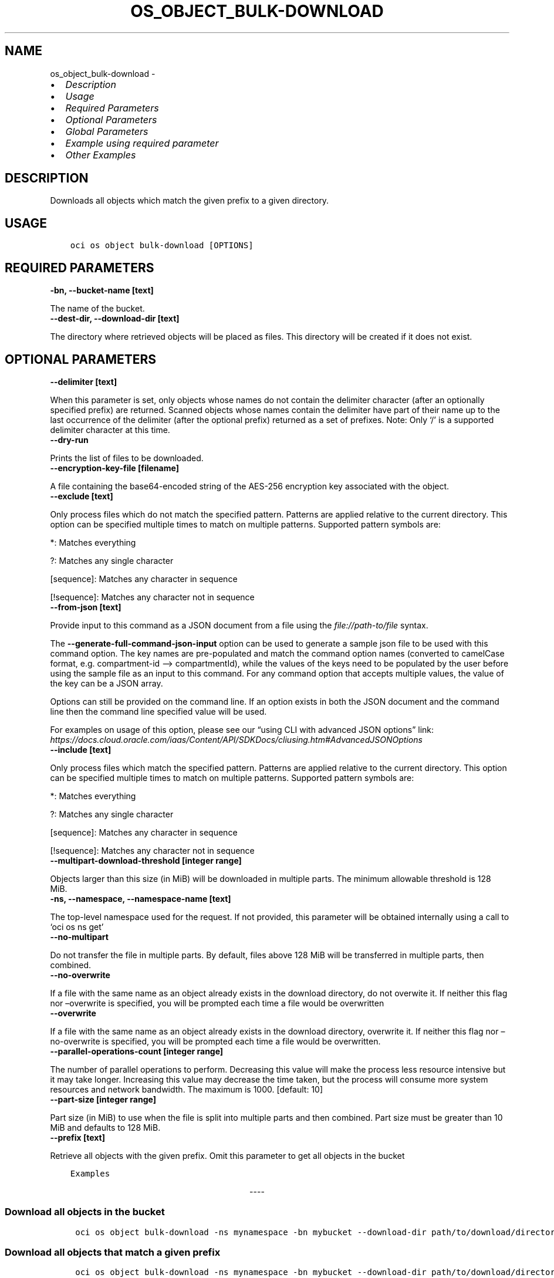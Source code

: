 .\" Man page generated from reStructuredText.
.
.TH "OS_OBJECT_BULK-DOWNLOAD" "1" "May 22, 2023" "3.28.0" "OCI CLI Command Reference"
.SH NAME
os_object_bulk-download \- 
.
.nr rst2man-indent-level 0
.
.de1 rstReportMargin
\\$1 \\n[an-margin]
level \\n[rst2man-indent-level]
level margin: \\n[rst2man-indent\\n[rst2man-indent-level]]
-
\\n[rst2man-indent0]
\\n[rst2man-indent1]
\\n[rst2man-indent2]
..
.de1 INDENT
.\" .rstReportMargin pre:
. RS \\$1
. nr rst2man-indent\\n[rst2man-indent-level] \\n[an-margin]
. nr rst2man-indent-level +1
.\" .rstReportMargin post:
..
.de UNINDENT
. RE
.\" indent \\n[an-margin]
.\" old: \\n[rst2man-indent\\n[rst2man-indent-level]]
.nr rst2man-indent-level -1
.\" new: \\n[rst2man-indent\\n[rst2man-indent-level]]
.in \\n[rst2man-indent\\n[rst2man-indent-level]]u
..
.INDENT 0.0
.IP \(bu 2
\fI\%Description\fP
.IP \(bu 2
\fI\%Usage\fP
.IP \(bu 2
\fI\%Required Parameters\fP
.IP \(bu 2
\fI\%Optional Parameters\fP
.IP \(bu 2
\fI\%Global Parameters\fP
.IP \(bu 2
\fI\%Example using required parameter\fP
.IP \(bu 2
\fI\%Other Examples\fP
.UNINDENT
.SH DESCRIPTION
.sp
Downloads all objects which match the given prefix to a given directory.
.SH USAGE
.INDENT 0.0
.INDENT 3.5
.sp
.nf
.ft C
oci os object bulk\-download [OPTIONS]
.ft P
.fi
.UNINDENT
.UNINDENT
.SH REQUIRED PARAMETERS
.INDENT 0.0
.TP
.B \-bn, \-\-bucket\-name [text]
.UNINDENT
.sp
The name of the bucket.
.INDENT 0.0
.TP
.B \-\-dest\-dir, \-\-download\-dir [text]
.UNINDENT
.sp
The directory where retrieved objects will be placed as files. This directory will be created if it does not exist.
.SH OPTIONAL PARAMETERS
.INDENT 0.0
.TP
.B \-\-delimiter [text]
.UNINDENT
.sp
When this parameter is set, only objects whose names do not contain the delimiter character (after an optionally specified prefix) are returned. Scanned objects whose names contain the delimiter have part of their name up to the last occurrence of the delimiter (after the optional prefix) returned as a set of prefixes. Note: Only ‘/’ is a supported delimiter character at this time.
.INDENT 0.0
.TP
.B \-\-dry\-run
.UNINDENT
.sp
Prints the list of files to be downloaded.
.INDENT 0.0
.TP
.B \-\-encryption\-key\-file [filename]
.UNINDENT
.sp
A file containing the base64\-encoded string of the AES\-256 encryption key associated with the object.
.INDENT 0.0
.TP
.B \-\-exclude [text]
.UNINDENT
.sp
Only process files which do not match the specified pattern. Patterns are applied relative to the current directory. This option can be specified multiple times to match on multiple patterns. Supported pattern symbols are:

.sp
*: Matches everything
.sp
?: Matches any single character
.sp
[sequence]: Matches any character in sequence
.sp
[!sequence]: Matches any character not in sequence
.INDENT 0.0
.TP
.B \-\-from\-json [text]
.UNINDENT
.sp
Provide input to this command as a JSON document from a file using the \fI\%file://path\-to/file\fP syntax.
.sp
The \fB\-\-generate\-full\-command\-json\-input\fP option can be used to generate a sample json file to be used with this command option. The key names are pre\-populated and match the command option names (converted to camelCase format, e.g. compartment\-id –> compartmentId), while the values of the keys need to be populated by the user before using the sample file as an input to this command. For any command option that accepts multiple values, the value of the key can be a JSON array.
.sp
Options can still be provided on the command line. If an option exists in both the JSON document and the command line then the command line specified value will be used.
.sp
For examples on usage of this option, please see our “using CLI with advanced JSON options” link: \fI\%https://docs.cloud.oracle.com/iaas/Content/API/SDKDocs/cliusing.htm#AdvancedJSONOptions\fP
.INDENT 0.0
.TP
.B \-\-include [text]
.UNINDENT
.sp
Only process files which match the specified pattern. Patterns are applied relative to the current directory. This option can be specified multiple times to match on multiple patterns. Supported pattern symbols are:

.sp
*: Matches everything
.sp
?: Matches any single character
.sp
[sequence]: Matches any character in sequence
.sp
[!sequence]: Matches any character not in sequence
.INDENT 0.0
.TP
.B \-\-multipart\-download\-threshold [integer range]
.UNINDENT
.sp
Objects larger than this size (in MiB) will be downloaded in multiple parts. The minimum allowable threshold is 128 MiB.
.INDENT 0.0
.TP
.B \-ns, \-\-namespace, \-\-namespace\-name [text]
.UNINDENT
.sp
The top\-level namespace used for the request. If not provided, this parameter will be obtained internally using a call to ‘oci os ns get’
.INDENT 0.0
.TP
.B \-\-no\-multipart
.UNINDENT
.sp
Do not transfer the file in multiple parts. By default, files above 128 MiB will be transferred in multiple parts, then combined.
.INDENT 0.0
.TP
.B \-\-no\-overwrite
.UNINDENT
.sp
If a file with the same name as an object already exists in the download directory, do not overwite it. If neither this flag nor –overwrite is specified, you will be prompted each time a file would be overwritten
.INDENT 0.0
.TP
.B \-\-overwrite
.UNINDENT
.sp
If a file with the same name as an object already exists in the download directory, overwrite it. If neither this flag nor –no\-overwrite is specified, you will be prompted each time a file would be overwritten.
.INDENT 0.0
.TP
.B \-\-parallel\-operations\-count [integer range]
.UNINDENT
.sp
The number of parallel operations to perform. Decreasing this value will make the process less resource intensive but it may take longer. Increasing this value may decrease the time taken, but the process will consume more system resources and network bandwidth. The maximum is 1000. [default: 10]
.INDENT 0.0
.TP
.B \-\-part\-size [integer range]
.UNINDENT
.sp
Part size (in MiB) to use when the file is split into multiple parts and then combined. Part size must be greater than 10 MiB and defaults to 128 MiB.
.INDENT 0.0
.TP
.B \-\-prefix [text]
.UNINDENT
.sp
Retrieve all objects with the given prefix. Omit this parameter to get all objects in the bucket
.INDENT 0.0
.INDENT 3.5
.sp
.nf
.ft C
Examples
.ft P
.fi
.UNINDENT
.UNINDENT

.sp
.ce
----

.ce 0
.sp
.SS Download all objects in the bucket
.INDENT 0.0
.INDENT 3.5
.sp
.nf
.ft C
 oci os object bulk\-download \-ns mynamespace \-bn mybucket \-\-download\-dir path/to/download/directory
.ft P
.fi
.UNINDENT
.UNINDENT
.SS Download all objects that match a given prefix
.INDENT 0.0
.INDENT 3.5
.sp
.nf
.ft C
 oci os object bulk\-download \-ns mynamespace \-bn mybucket \-\-download\-dir path/to/download/directory \-\-prefix myprefix
.ft P
.fi
.UNINDENT
.UNINDENT
.sp
You can download all objects that match a given prefix by specifying the –prefix flag. In the above example, “–prefix myprefix” would match object names such as myPrefix_textfile1.txt, myPrefix_myImage.png etc.
.sp
If you have named your objects so that they exist in Object Storage as a hierarchy, e.g. level1/level2/level3/myobject.txt, then you can download objects at a given level (and all sub levels) by specifying a prefix:
.INDENT 0.0
.INDENT 3.5
.sp
.nf
.ft C
 oci os object bulk\-download \-ns mynamespace \-bn mybucket \-\-download\-dir path/to/download/directory \-\-prefix level1/level2/
.ft P
.fi
.UNINDENT
.UNINDENT
.sp
This will download all objects of the form level1/level2/<object name>, level1/level2/leve3/<object name>, level1/level2/leve3/level4/<object name> etc.
.SS Limiting downloaded objects using a prefix and delimiter
.INDENT 0.0
.INDENT 3.5
.sp
.nf
.ft C
 oci os object bulk\-download \-ns mynamespace \-bn mybucket \-\-download\-dir path/to/download/directory \-\-prefix level1/level2/ \-\-delimiter /
.ft P
.fi
.UNINDENT
.UNINDENT
.sp
If you have named your objects so that they exist in Object Storage as a hierarchy, e.g. level1/level2/level3/myobject.txt, and you only want to download objects at a given level of the hierarchy, e.g. example everything of the form level1/level2/<object name> but not level1/level2/leve3/<object name> or any other sub\-levels, you can specify a prefix and delimiter. Currently the only supported delimiter is /
.SS Overwriting or skipping files
.INDENT 0.0
.INDENT 3.5
.sp
.nf
.ft C
 oci os object bulk\-download \-ns mynamespace \-bn mybucket \-\-download\-dir path/to/download/directory \-\-overwrite
 oci os object bulk\-download \-ns mynamespace \-bn mybucket \-\-download\-dir path/to/download/directory \-\-no\-overwrite
.ft P
.fi
.UNINDENT
.UNINDENT
.sp
If files with the same name as the objects being downloaded already exist in the download directory, you can opt to overwrite them with the –overwrite option, or preserve them with the –no\-overwrite option.
.SH GLOBAL PARAMETERS
.sp
Use \fBoci \-\-help\fP for help on global parameters.
.sp
\fB\-\-auth\-purpose\fP, \fB\-\-auth\fP, \fB\-\-cert\-bundle\fP, \fB\-\-cli\-auto\-prompt\fP, \fB\-\-cli\-rc\-file\fP, \fB\-\-config\-file\fP, \fB\-\-connection\-timeout\fP, \fB\-\-debug\fP, \fB\-\-defaults\-file\fP, \fB\-\-endpoint\fP, \fB\-\-generate\-full\-command\-json\-input\fP, \fB\-\-generate\-param\-json\-input\fP, \fB\-\-help\fP, \fB\-\-latest\-version\fP, \fB\-\-max\-retries\fP, \fB\-\-no\-retry\fP, \fB\-\-opc\-client\-request\-id\fP, \fB\-\-opc\-request\-id\fP, \fB\-\-output\fP, \fB\-\-profile\fP, \fB\-\-query\fP, \fB\-\-raw\-output\fP, \fB\-\-read\-timeout\fP, \fB\-\-realm\-specific\-endpoint\fP, \fB\-\-region\fP, \fB\-\-release\-info\fP, \fB\-\-request\-id\fP, \fB\-\-version\fP, \fB\-?\fP, \fB\-d\fP, \fB\-h\fP, \fB\-i\fP, \fB\-v\fP
.SH EXAMPLE USING REQUIRED PARAMETER
.sp
Copy the following CLI commands into a file named example.sh. Run the command by typing “bash example.sh” and replacing the example parameters with your own.
.sp
Please note this sample will only work in the POSIX\-compliant bash\-like shell. You need to set up \fI\%the OCI configuration\fP <\fBhttps://docs.oracle.com/en-us/iaas/Content/API/SDKDocs/cliinstall.htm#configfile\fP> and \fI\%appropriate security policies\fP <\fBhttps://docs.oracle.com/en-us/iaas/Content/Identity/Concepts/policygetstarted.htm\fP> before trying the examples.
.INDENT 0.0
.INDENT 3.5
.sp
.nf
.ft C
    export bucket_name=<substitute\-value\-of\-bucket_name> # https://docs.cloud.oracle.com/en\-us/iaas/tools/oci\-cli/latest/oci_cli_docs/cmdref/os/object/bulk\-download.html#cmdoption\-bucket\-name
    export download_dir=<substitute\-value\-of\-download_dir> # https://docs.cloud.oracle.com/en\-us/iaas/tools/oci\-cli/latest/oci_cli_docs/cmdref/os/object/bulk\-download.html#cmdoption\-download\-dir

    oci os object bulk\-download \-\-bucket\-name $bucket_name \-\-download\-dir $download_dir
.ft P
.fi
.UNINDENT
.UNINDENT
.SH OTHER EXAMPLES
.SS Description
.sp
Download all objects in the bucket excluding ‘.cache’ directory.
.SS Command
.INDENT 0.0
.INDENT 3.5
.sp
.nf
.ft C
 oci os object bulk\-download \-bn "cli\-test" \-\-download\-dir ~/cliDirectory \-\-exclude \(aq.cache/*\(aq
.ft P
.fi
.UNINDENT
.UNINDENT
.SS Output
.INDENT 0.0
.INDENT 3.5
.sp
.nf
.ft C
{
 "data": [
      {
           "download\-failures": {},
           "skipped\-objects": []
      }
 ]
}
.ft P
.fi
.UNINDENT
.UNINDENT
.SS Description
.sp
Downloads all objects in the bucket to the specified directory
.SS Command
.INDENT 0.0
.INDENT 3.5
.sp
.nf
.ft C
 oci os object bulk\-download \-bn bucket\-client \-\-dest\-dir my_download_folder
.ft P
.fi
.UNINDENT
.UNINDENT
.SS Output
.INDENT 0.0
.INDENT 3.5
.sp
.nf
.ft C
{
 "download\-failures": {},
 "downloaded\-objects": [
      "b_text.txt",
      "a_text.txt"
 ],
 "skipped\-objects": []
}
.ft P
.fi
.UNINDENT
.UNINDENT
.SS Description
.sp
Prints the list of files to be downloaded.
.SS Command
.INDENT 0.0
.INDENT 3.5
.sp
.nf
.ft C
 oci os object bulk\-download \-bn bucket\-client \-\-dest\-dir my_download_folder \-\-dry\-run
.ft P
.fi
.UNINDENT
.UNINDENT
.SS Output
.INDENT 0.0
.INDENT 3.5
.sp
.nf
.ft C
{
 "output": "a_text.txt \en b_text.txt"
}
.ft P
.fi
.UNINDENT
.UNINDENT
.SS Description
.sp
Downloads all objects in the bucket which do not match the specified pattern
.SS Command
.INDENT 0.0
.INDENT 3.5
.sp
.nf
.ft C
 oci os object bulk\-download \-bn bucket\-client \-\-dest\-dir my_download_folder \-\-exclude \(aqa*\(aq
.ft P
.fi
.UNINDENT
.UNINDENT
.SS Output
.INDENT 0.0
.INDENT 3.5
.sp
.nf
.ft C
{
 "download\-failures": {},
 "downloaded\-objects": [
      "b_text.txt"
 ],
 "skipped\-objects": []
}
.ft P
.fi
.UNINDENT
.UNINDENT
.SS Description
.sp
Downloads all objects in the bucket which matches the specified pattern
.SS Command
.INDENT 0.0
.INDENT 3.5
.sp
.nf
.ft C
 oci os object bulk\-download \-bn bucket\-client \-\-dest\-dir my_download_folder \-\-include \(aqa*\(aq
.ft P
.fi
.UNINDENT
.UNINDENT
.SS Output
.INDENT 0.0
.INDENT 3.5
.sp
.nf
.ft C
{
 "download\-failures": {},
 "downloaded\-objects": [
      "a_text.txt"
 ],
 "skipped\-objects": []
}
.ft P
.fi
.UNINDENT
.UNINDENT
.SS Description
.sp
Downloads all objects in the bucket and will not overwrite local files having same name, without showing confirmation prompt
.SS Command
.INDENT 0.0
.INDENT 3.5
.sp
.nf
.ft C
 oci os object bulk\-download \-bn bucket\-client \-\-dest\-dir my_download_folder \-\-no\-overwrite
.ft P
.fi
.UNINDENT
.UNINDENT
.SS Output
.INDENT 0.0
.INDENT 3.5
.sp
.nf
.ft C
{
 "download\-failures": {},
 "downloaded\-objects": [],
 "skipped\-objects": [
      "a_text.txt",
      "b_text.txt"
 ]
}
.ft P
.fi
.UNINDENT
.UNINDENT
.SS Description
.sp
Downloads all objects in the bucket and will overwrite local files having same name, without showing confirmation prompt
.SS Command
.INDENT 0.0
.INDENT 3.5
.sp
.nf
.ft C
 oci os object bulk\-download \-bn bucket\-client \-\-dest\-dir my_download_folder \-\-overwrite
.ft P
.fi
.UNINDENT
.UNINDENT
.SS Output
.INDENT 0.0
.INDENT 3.5
.sp
.nf
.ft C
{
 "download\-failures": {},
 "downloaded\-objects": [
      "a_text.txt",
      "b_text.txt"
 ],
 "skipped\-objects": []
}
.ft P
.fi
.UNINDENT
.UNINDENT
.SS Description
.sp
Downloads all objects in the bucket with specified prefix
.SS Command
.INDENT 0.0
.INDENT 3.5
.sp
.nf
.ft C
 oci os object bulk\-download \-bn bucket\-client \-\-dest\-dir my_download_folder \-\-prefix a
.ft P
.fi
.UNINDENT
.UNINDENT
.SS Output
.INDENT 0.0
.INDENT 3.5
.sp
.nf
.ft C
{
 "download\-failures": {},
 "downloaded\-objects": [
      "a_text.txt"
 ],
 "skipped\-objects": []
}
.ft P
.fi
.UNINDENT
.UNINDENT
.SH AUTHOR
Oracle
.SH COPYRIGHT
2016, 2023, Oracle
.\" Generated by docutils manpage writer.
.
